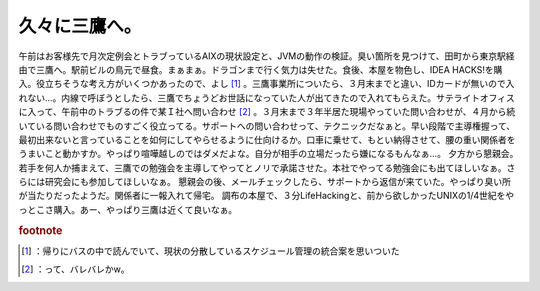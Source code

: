 ﻿久々に三鷹へ。
##############


午前はお客様先で月次定例会とトラブっているAIXの現状設定と、JVMの動作の検証。臭い箇所を見つけて、田町から東京駅経由で三鷹へ。駅前ビルの鳥元で昼食。まぁまぁ。ドラゴンまで行く気力は失せた。食後、本屋を物色し、IDEA HACKS!を購入。役立ちそうな考え方がいくつかあったので、よし [#]_ 。三鷹事業所についたら、３月末までと違い、IDカードが無いので入れない…。内線で呼ぼうとしたら、三鷹でちょうどお世話になっていた人が出てきたので入れてもらえた。サテライトオフィスに入って、午前中のトラブるの件で某Ｉ社へ問い合わせ [#]_ 。３月末まで３年半居た現場やっていた問い合わせが、４月から続いている問い合わせでものすごく役立ってる。サポートへの問い合わせって、テクニックだなぁと。早い段階で主導権握って、最初出来ないと言っていることを如何にしてやらせるように仕向けるか。口車に乗せて、もとい納得させて、腰の重い関係者をうまいこと動かすか。やっぱり喧嘩越しのではダメだよな。自分が相手の立場だったら嫌になるもんなぁ…。
夕方から懇親会。若手を何人か捕まえて、三鷹での勉強会を主導してやってとノリで承諾させた。本社でやってる勉強会にも出てほしいなぁ。さらには研究会にも参加してほしいなぁ。
懇親会の後、メールチェックしたら、サポートから返信が来ていた。やっぱり臭い所が当たりだったようだ。関係者に一報入れて帰宅。
調布の本屋で、３分LifeHackingと、前から欲しかったUNIXの1/4世紀をやっとこさ購入。あー、やっぱり三鷹は近くて良いなぁ。


.. rubric:: footnote

.. [#] ：帰りにバスの中で読んでいて、現状の分散しているスケジュール管理の統合案を思いついた
.. [#] ：って、バレバレかw。



.. author:: mkouhei
.. categories:: 仕事, 
.. tags::
.. comments::


